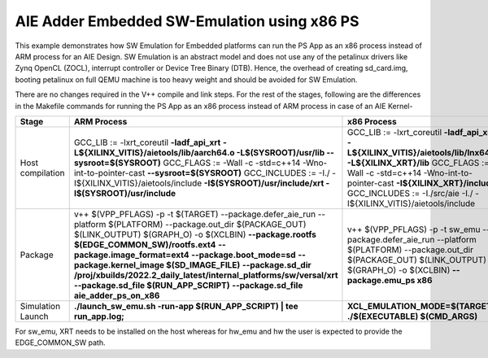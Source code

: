 AIE Adder Embedded SW-Emulation using x86 PS
============================================

This example demonstrates how SW Emulation for Embedded platforms can run the PS App as an x86 process instead of ARM process for an AIE Design. SW Emulation is an abstract model and does not use any of the petalinux drivers like Zynq OpenCL (ZOCL), interrupt controller or Device Tree Binary (DTB). Hence, the overhead of creating sd_card.img, booting petalinux on full QEMU machine is too heavy weight and should be avoided for SW Emulation.

There are no changes required in the V++ compile and link steps. For the rest of the stages, following are the differences in the Makefile commands for running the PS App as an x86 process instead of ARM process in case of an AIE Kernel-

.. list-table:: 
   :header-rows: 1

   * - Stage
     - ARM Process
     - x86 Process
   * - Host compilation​
     - GCC_LIB := -lxrt_coreutil **-ladf_api_xrt**
       **-L${XILINX_VITIS}/aietools/lib/aarch64.o -L$(SYSROOT)/usr/lib --sysroot=$(SYSROOT)**
       GCC_FLAGS := -Wall -c -std=c++14 -Wno-int-to-pointer-cast **--sysroot=$(SYSROOT)**
       GCC_INCLUDES := -I./ -I${XILINX_VITIS}/aietools/include 
       **-I$(SYSROOT)/usr/include/xrt -I$(SYSROOT)/usr/include**
     - GCC_LIB := -lxrt_coreutil  **-ladf_api_xrt -L${XILINX_VITIS}/aietools/lib/lnx64.o -L${XILINX_XRT}/lib**
       GCC_FLAGS := -Wall -c -std=c++14 -Wno-int-to-pointer-cast **-I${XILINX_XRT}/include**
       GCC_INCLUDES := -I./src/aie -I./ -I${XILINX_VITIS}/aietools/include
   * - Package​
     - v++ $(VPP_PFLAGS) -p -t $(TARGET) \​
       --package.defer_aie_run \​
       --platform $(PLATFORM) \​
       --package.out_dir $(PACKAGE_OUT) \​
       $(LINK_OUTPUT) $(GRAPH_O) -o $(XCLBIN)​ \
       **--package.rootfs $(EDGE_COMMON_SW)/rootfs.ext4** \​
       **--package.image_format=ext4** \​
       **--package.boot_mode=sd** \​
       **--package.kernel_image $(SD_IMAGE_FILE)** \ ​
       **--package.sd_dir /proj/xbuilds/2022.2_daily_latest/internal_platforms/sw/versal/xrt** \
       **--package.sd_file $(RUN_APP_SCRIPT)** \​
       **--package.sd_file aie_adder_ps_on_x86​**
     - v++ $(VPP_PFLAGS) -p -t sw_emu \​
       --package.defer_aie_run \​
       --platform $(PLATFORM) \​
       --package.out_dir $(PACKAGE_OUT) \​
       $(LINK_OUTPUT) $(GRAPH_O) -o $(XCLBIN) \​
       **--package.emu_ps x86​**
   * - Simulation Launch​​
     - **./launch_sw_emu.sh -run-app $(RUN_APP_SCRIPT) | tee run_app.log;​​**
     - **XCL_EMULATION_MODE=$(TARGET) ./$(EXECUTABLE) $(CMD_ARGS)​​**

For sw_emu, XRT needs to be installed on the host whereas for hw_emu and hw the user is expected to provide the EDGE_COMMON_SW path.
